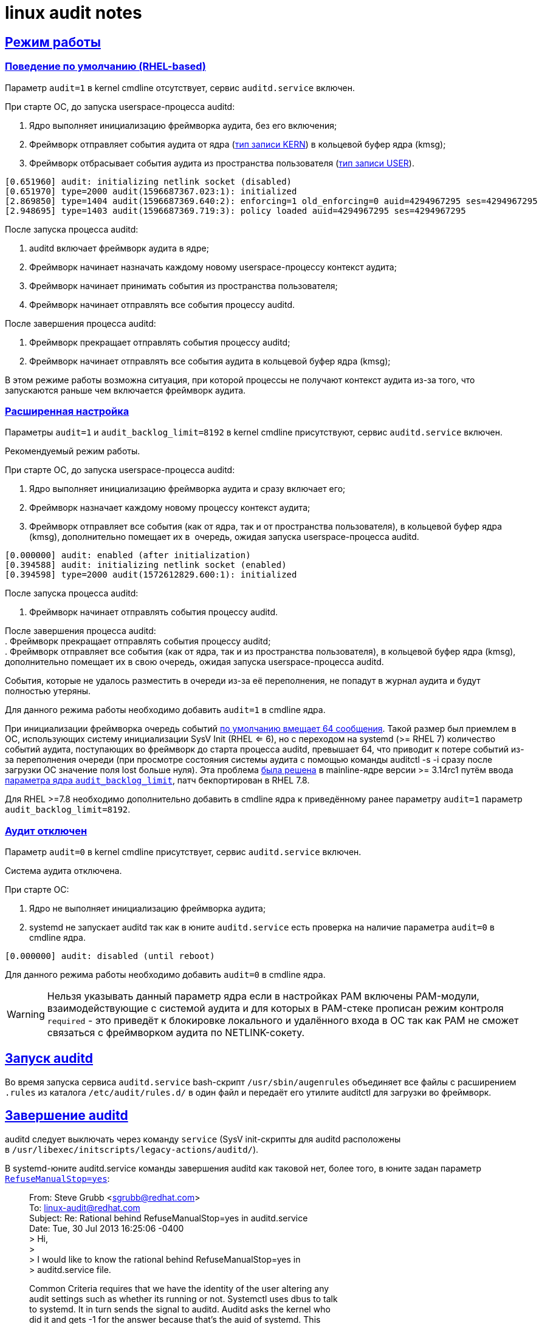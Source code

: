 = linux audit notes
:table-caption: Таблица
:figure-caption: Изображение
:hardbreaks-option:
:sectlinks:

== Режим работы
=== Поведение по умолчанию (RHEL-based)
Параметр `audit=1` в kernel cmdline отсутствует, сервис `auditd.service` включен.

При старте ОС, до запуска userspace-процесса auditd:

. Ядро выполняет инициализацию фреймворка аудита, без его включения;
. Фреймворк отправляет события аудита от ядра (xref:event-types.html#_Типы_записей[тип записи KERN]) в кольцевой буфер ядра (kmsg);
. Фреймворк отбрасывает события аудита из пространства пользователя (xref:event-types.html#_Типы_записей[тип записи USER]).
```
[0.651960] audit: initializing netlink socket (disabled)
[0.651970] type=2000 audit(1596687367.023:1): initialized
[2.869850] type=1404 audit(1596687369.640:2): enforcing=1 old_enforcing=0 auid=4294967295 ses=4294967295
[2.948695] type=1403 audit(1596687369.719:3): policy loaded auid=4294967295 ses=4294967295
```

После запуска процесса auditd:

. auditd включает фреймворк аудита в ядре;
. Фреймворк начинает назначать каждому новому userspace-процессу контекст аудита;
. Фреймворк начинает принимать события из пространства пользователя;
. Фреймворк начинает отправлять все события процессу auditd.

После завершения процесса auditd:

. Фреймворк прекращает отправлять события процессу auditd;
. Фреймворк начинает отправлять все события аудита в кольцевой буфер ядра (kmsg);

В этом режиме работы возможна ситуация, при которой процессы не получают контекст аудита из-за того, что запускаются раньше чем включается фреймворк аудита.

=== Расширенная настройка

Параметры `audit=1` и `audit_backlog_limit=8192` в kernel cmdline присутствуют, сервис `auditd.service` включен.
	
Рекомендуемый режим работы.

При старте ОС, до запуска userspace-процесса auditd:

. Ядро выполняет инициализацию фреймворка аудита и сразу включает его;
. Фреймворк назначает каждому новому процессу контекст аудита;
. Фреймворк отправляет все события (как от ядра, так и от пространства пользователя), в кольцевой буфер ядра (kmsg), дополнительно помещает их в  очередь, ожидая запуска userspace-процесса auditd.
```
[0.000000] audit: enabled (after initialization)
[0.394588] audit: initializing netlink socket (enabled)
[0.394598] type=2000 audit(1572612829.600:1): initialized
```
После запуска процесса auditd:

. Фреймворк начинает отправлять события процессу auditd.

После завершения процесса auditd:
. Фреймворк прекращает отправлять события процессу auditd;
. Фреймворк отправляет все события (как от ядра, так и из пространства пользователя), в кольцевой буфер ядра (kmsg), дополнительно помещает их в свою очередь, ожидая запуска userspace-процесса auditd.

События, которые не удалось разместить в очереди из-за её переполнения, не попадут в журнал аудита и будут полностью утеряны.

Для данного режима работы необходимо добавить `audit=1` в cmdline ядра.

При инициализации фреймворка очередь событий https://github.com/linux-audit/audit-kernel/blob/main/kernel/audit.c#L120[по умолчанию вмещает 64 сообщения]. Такой размер был приемлем в ОС, использующих систему инициализации SysV Init (RHEL <= 6), но с переходом на systemd (>= RHEL 7) количество событий аудита, поступающих во фреймворк до старта процесса auditd, превышает 64, что приводит к потере событий из-за переполнения очереди (при просмотре состояния системы аудита с помощью команды auditctl -s -i сразу после загрузки ОС значение поля lost больше нуля). Эта проблема https://github.com/linux-audit/audit-kernel/commit/f910fde7307be80a1a228bba969c492f61f13281[была решена] в mainline-ядре версии >= 3.14rc1 путём ввода https://github.com/linux-audit/audit-kernel/commit/f910fde7307be80a1a228bba969c492f61f13281[параметра ядра `audit_backlog_limit`], патч бекпортирован в RHEL 7.8.

Для RHEL >=7.8 необходимо дополнительно добавить в cmdline ядра к приведённому ранее параметру `audit=1` параметр `audit_backlog_limit=8192`.

=== Аудит отключен
Параметр `audit=0` в kernel cmdline присутствует, сервис `auditd.service` включен.	

Cистема аудита отключена.

При старте ОС:

. Ядро не выполняет инициализацию фреймворка аудита;
. systemd не запускает auditd так как в юните `auditd.service` есть проверка на наличие параметра `audit=0` в cmdline ядра.
```
[0.000000] audit: disabled (until reboot)
```
Для данного режима работы необходимо добавить `audit=0` в cmdline ядра.

WARNING: Нельзя указывать данный параметр ядра если в настройках PAM включены PAM-модули, взаимодействующие с системой аудита и для которых в PAM-стеке прописан режим контроля `required` - это приведёт к блокировке локального и удалённого входа в ОС так как PAM не сможет связаться с фреймворком аудита по NETLINK-сокету.

== Запуск auditd

Во время запуска сервиса `auditd.service` bash-скрипт `/usr/sbin/augenrules` объединяет все файлы с расширением `.rules` из каталога `/etc/audit/rules.d/` в один файл и передаёт его утилите auditctl для загрузки во фреймворк.

== Завершение auditd
auditd следует выключать через команду `service` (SysV init-скрипты для auditd расположены в `/usr/libexec/initscripts/legacy-actions/auditd/`).

В systemd-юните auditd.service команды завершения auditd как таковой нет, более того, в юните задан параметр https://github.com/linux-audit/audit-userspace/blob/master/init.d/auditd.service#L14[`RefuseManualStop=yes`]:

[quote]
____
From: Steve Grubb <sgrubb@redhat.com>
To: linux-audit@redhat.com
Subject: Re: Rational behind RefuseManualStop=yes in auditd.service
Date: Tue, 30 Jul 2013 16:25:06 -0400
> Hi,
> 
> I would like to know the rational behind RefuseManualStop=yes in
> auditd.service file.

Common Criteria requires that we have the identity of the user altering any 
audit settings such as whether its running or not. Systemctl uses dbus to talk 
to systemd. It in turn sends the signal to auditd. Auditd asks the kernel who 
did it and gets -1 for the answer because that's the auid of systemd.  This 
was reported as bz 881057.

The short term "fix" is to force admins to use the service command which loads 
legacy helper scripts which are pulled from the old SysV init script. It sends 
signals in the user's context so that the auid is correct.

The long term fix is to put part of dbus in the kernel so that we can tell the 
kernel to transfer credentials from one process to another so that auditing is 
correct.
____

Завершение процесса auditd через `service audit stop` отключает приём событий из очереди ядерного фреймворка. В случае наличия загруженных правил аудита, фреймворк в ядре продолжит следить за ними, занимая ресурсы CPU.

Команда полной остановки системы аудита: `service auditd stop && auditctl -e 0 && auditctl -D`.

Для RHEL >= 7.3 можно переопределить systemd-юнит auditd.service, включив параметр `ExecStopPost=`, который выключит систему аудита и очистит правила во фреймворке сразу после остановки демона auditd.

```
cat << EOF > /etc/systemd/system/auditd.service
.include /usr/lib/systemd/system/auditd.service
[Service]
ExecStopPost=/sbin/auditctl -R /etc/audit/audit-stop.rules
EOF

systemctl daemon-reload
```
